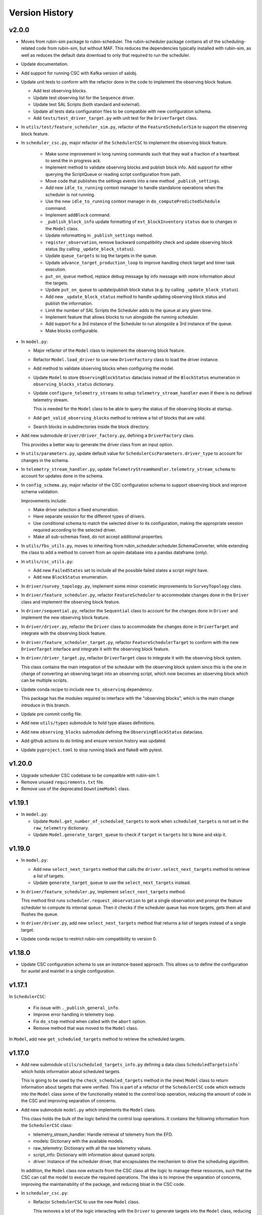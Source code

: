 .. _Version_History:

===============
Version History
===============

v2.0.0
------

.. Unreleased! Remove this comment before releasing it!
.. This is part of a major refactor of the Scheduler to include the observing block feature.
.. It will be spread over several PRs untill the feature is fully implemented.
.. In the meantime use Release Candidate (in the develop branch) to deploy at the summit.

* Moves from rubin-sim package to rubin-scheduler. The rubin-scheduler package contains all of the scheduling-related code from rubin-sim, but without MAF. This reduces the dependencies typically installed with rubin-sim, as well as reduces the default data download to only that required to run the scheduler.

* Update documentation.

* Add support for running CSC with Kafka version of salobj.

* Update unit tests to conform with the refactor done in the code to implement the observing block feature.

  * Add test observing blocks.

  * Update test observing list for the ``Sequence`` driver.

  * Update test SAL Scripts (both standard and external).

  * Update all tests data configuration files to be compatible with new configuration schema.

  * Add ``tests/test_driver_target.py`` with unit test for the ``DriverTarget`` class.

* In ``utils/test/feature_scheduler_sim.py``, refactor of the ``FeatureSchedulerSim`` to support the observing block feature.

* In ``scheduler_csc.py``, major refactor of the ``SchedulerCSC`` to implement the observing block feature.

    * Make some improvement in long running commands such that they wait a fraction of a heartbeat to send the in progress ack.

    * Implement method to validate observing blocks and publish block info.
      Add support for either querying the ScriptQueue or reading script configuration from path.

    * Move code that publishes the settings events into a new method ``_publish_settings``.

    * Add new ``idle_to_running``  context manager to handle standalone operations when the scheduler is not running.

    * Use the new ``idle_to_running`` context manager in ``do_computePredictedSchedule`` command.

    * Implement ``addBlock`` command.

    * ``_publish_block_info`` update formatting of ``evt_blockInventory`` ``status`` due to changes in the ``Model`` class.

    * Update reformatting in ``_publish_settings`` method.

    * ``register_observation``, remove backward compatibility check and update observing block status (by calling ``_update_block_status``).

    * Update ``queue_targets`` to log the targets in the queue.

    * Update ``advance_target_production_loop`` to improve handling check target and timer task execution.

    * ``put_on_queue``  method, replace debug message by info message with more information about the targets.

    * Update ``put_on_queue`` to update/publish block status (e.g. by calling ``_update_block_status``).

    * Add new ``_update_block_status`` method to handle updating observing block status and publish the information.

    * Limit the number of SAL Scripts the Scheduler adds to the queue at any given time.

    * Implement feature that allows blocks to run alongside the running scheduler.

    * Add support for a 3rd instance of the Scheduler to run alongside a 3rd instance of the queue.
    
    * Make blocks configurable.

* In ``model.py``:

  * Major refactor of the ``Model`` class to implement the observing block feature.

  * Refactor ``Model.load_driver`` to use new ``DriverFactory`` class to load the driver instance.

  * Add method to validate observing blocks when configuring the model.

  * Update ``Model`` to store ``ObservingBlockStatus`` dataclass instead of the ``BlockStatus`` enumeration in ``observing_blocks_status`` dictionary.

  * Update ``configure_telemetry_streams`` to setup ``telemetry_stream_handler`` even if there is no defined telemetry stream.

    This is needed for the ``Model`` class to be able to query the status of the observing blocks at startup.
  
  * Add ``get_valid_observing_blocks`` method to retrieve a list of blocks that are valid.

  * Search blocks in subdirectories inside the block directory.

* Add new submodule ``driver/driver_factory.py``, defining a ``DriverFactory`` class.

  This provides a better way to generate the driver class from an input option.

* In ``utils/parameters.py``, update default value for ``SchedulerCscParameters.driver_type`` to account for changes in the schema.

* In ``telemetry_stream_handler.py``, update ``TelemetryStreamHandler.telemetry_stream_schema`` to account for updates done in the schema.

* In ``config_schema.py``, major refactor of the CSC configuration schema to support observing block and improve schema validation.

  Improvements include:

  * Make driver selection a fixed enumeration.
  * Have separate session for the different types of drivers.
  * Use conditional schema to match the selected driver to its configuration, making the appropriate session required according to the selected driver.
  * Make all sub-schemas fixed, do not accept additional properties.

* In ``utils/fbs_utils.py``, moves to inheriting from rubin_scheduler.scheduler.SchemaConverter, while extending the class to add a method to convert from an opsim database into a pandas dataframe (only).


* In ``utils/csc_utils.py``:

  * Add new ``FailedStates`` set to include all the possible failed states a script might have.

  * Add new ``BlockStatus`` enumeration.

* In ``driver/survey_topology.py``, implement some minor cosmetic improvements to ``SurveyTopology`` class.

* In ``driver/feature_scheduler.py``, refactor ``FeatureScheduler`` to accommodate changes done in the ``Driver`` class and implement the observing block feature.

* In ``driver/sequential.py``, refactor the ``Sequential`` class to account for the changes done in ``Driver`` and implement the new observing block feature.

* In ``driver/driver.py``, refactor the ``Driver`` class to accommodate the changes done in ``DriverTarget`` and integrate with the observing block feature.

* In ``driver/feature_scheduler_target.py``, refactor ``FeatureSchedulerTarget`` to conform with the new ``DriverTarget`` interface and integrate it with the observing block feature.

* In ``driver/driver_target.py``, refactor ``DriverTarget`` class to integrate it with the observing block system.

  This class contains the main integration of the scheduler with the observing block system since this is the one in charge of converting an observing target into an observing script, which now becomes an observing block which can be multiple scripts.

* Update conda recipe to include new ``ts_observing`` dependency.

  This package has the modules required to interface with the "observing blocks", which is the main change introduce in this branch.

* Update pre commit config file.

* Add new ``utils/types`` submodule to hold type aliases definitions.

* Add new ``observing_blocks`` submodule defining the ``ObservingBlockStatus`` dataclass.

* Add github actions to do linting and ensure version history was updated.

* Update ``pyproject.toml`` to stop running black and flake8 with pytest.

v1.20.0
-------

* Upgrade scheduler CSC codebase to be compatible with rubin-sim 1.
* Remove unused ``requirements.txt`` file.
* Remove use of the deprecated ``DowntimeModel`` class.

v1.19.1
-------

* In ``model.py``:

  * Update ``Model.get_number_of_scheduled_targets`` to work when ``scheduled_targets`` is not set in the ``raw_telemetry`` dictionary.
  * Update ``Model.generate_target_queue`` to check if ``target`` in ``targets`` list is ``None`` and skip it.

v1.19.0
-------

* In ``model.py``:

  * Add new ``select_next_targets`` method that calls the ``driver.select_next_targets`` method to retrieve a list of targets.
  * Update ``generate_target_queue`` to use the ``select_next_targets`` instead.

* In ``driver/feature_scheduler.py``, implement ``select_next_targets`` method.

  This method first runs ``scheduler.request_observation`` to get a single observation and prompt the feature scheduler to compute its internal queue.
  Then it checks if the scheduler queue has more targets, gets them all and flushes the queue.

* In ``driver/driver.py``, add new ``select_next_targets`` method that returns a list of targets instead of a single target.

* Update conda recipe to restrict rubin-sim compatibility to version 0.

v1.18.0
-------

* Update CSC configuration schema to use an instance-based approach.
  This allows us to define the configuration for auxtel and maintel in a single configuration.

v1.17.1
-------

In ``SchedulerCSC``:

  * Fix issue with ``._publish_general_info``.
  * Improve error handling in telemetry loop.
  * Fix ``do_stop`` method when called with the ``abort`` option.
  * Remove method that was moved to the ``Model`` class.

In ``Model``, add new ``get_scheduled_targets`` method to retrieve the scheduled targets.

v1.17.0
-------

* Add new submodule ``utils/scheduled_targets_info.py`` defining a data class ``ScheduledTargetsinfo``` which holds information about scheduled targets.

  This is going to be used by the ``check_scheduled_targets`` method in the (new) ``Model`` class to return information about targets that were verified.
  This is part of a refactor of the ``SchedulerCSC`` code which extracts into the ``Model`` class some of the functionality related to the control loop operation, reducing the amount of code in the CSC and improving separation of concerns.

* Add new submodule ``model.py`` which implements the ``Model`` class.

  This class holds the bulk of the logic behind the control loop operations.
  It contains the following information from the ``SchedulerCSC`` class:

  * telemetry_stream_handler: Handle retrieval of telemetry from the EFD.
  * models: Dictionary with the available models.
  * raw_telemetry: Dictionary with all the raw telemetry values.
  * script_info: Dictionary with information about queued scripts.
  * driver: Instance of the scheduler driver, that encapsulates the mechanism to drive the scheduling algorithm.

  In addition, the ``Model`` class now extracts from the CSC class all the logic to manage these resources, such that the CSC can call the model to execute the required operations.
  The idea is to improve the separation of concerns, improving the maintainability of the package, and reducing bloat in the CSC code.

* In ``scheduler_csc.py``:

  * Refactor ``SchedulerCSC`` to use the new ``Model`` class.

    This removes a lot of the logic interacting with the ``Driver`` to generate targets into the ``Model`` class, reducing the amount of code and operations implemented in the CSC.

  * Add compatibility with xml 13.

  * Extract the ``set_detailed_state`` decorator from the CSC into the utility package.

  * Remove ``set_detailed_state`` and use method defined in ``utils/csc_utils.py``.

v1.16.0
-------

* In ``utils/csc_utils``, add ``DetailedState`` enumeration.

  This enumeration will be removed once we release a version of ts-idl with it.
  For now it will be kept here for backward compatibility.

* In ``utils/exceptions``:

  * Rename exception ``UnableToFindTarget`` to ``UnableToFindTargetError``.

  * Add new exception ``FailedToQueueTargetsError``.

* In ``scheduler_csc``:

  * Fix typo in ``begin_start`` exception logging.

  * Improve handling simulation mode and DRY operation mode in ``begin_enabled`` by merging condition into a single if statement.

  * Background tasks management refactor:

    Add a ``_tasks`` dictionary to store all background tasks that need to be managed by the CSC when going in and out of disabled state.
    Move tasks ``target_production_task`` and ``telemetry_loop_task`` to this new dictionary.
    Add methods ``_stop_all_background_tasks`` and ``_stop_background_task`` to handle stopping background tasks.

    In ``begin_disable``, replace inline management of stopping ``target_production_task`` with call to ``_stop_all_background_tasks``.

    In ``handle_summary_state``, replace management of ``telemetry_loop_task`` with call to ``_stop_all_background_tasks``.

  * Add detailed state transition facility.

    The detailed state transition is mostly managed using a decorator.
    Methods decorated with ``set_detailed_state`` will first acquire a detailed state lock, guaranteeing no other detailed state transition can happen at the same time.
    Then they assert that the detailed state is ``RUNNING``, otherwise they cannot go into one of the operational sub states.
    Next, the state switches to the desired new detailed state, executes the decorated coroutine and, once it is done, returns the system to ``RUNNING``.
    There are also methods to send the CSC from IDLE to ``RUNNING`` and vise-versa.

  * Refactoring ``advance_target_loop``.

    * Extract method to add targets to the queue into a new method ``queue_targets``.
      This method will switch the detailed state to ``QUEUEING_TARGET`` and execute the operations previously done inline in ``advance_target_loop``.
      If the method fails to produce targets and fails to find a target in the future, it raises a new exception ``FailedToQueueTargetsError``.

    * Change how ``generate_target_queue`` and ``compute_predicted_schedule`` runs.

      Instead of calling them sequentially, which causes a delay in producing targets, call ``generate_target_queue`` first and then, while waiting for targets to execute, call ``compute_predicted_schedule``.
      This new way improves over the previous implementation but still leaves room for conditions where ``compute_predicted_schedule`` can take longer to execute than the targets to be observed and then lead to additional delay.
      Nevertheless, conditions like this were only observed with the AuxTel configuration, which is a lot heavier than the one for the main telescope, and because there was a bug in the predictive loop which would continue to compute targets until the queue was filled up.

    * Update to future-proof against deprecated feature in python>3.11.
      Stop using coroutine directly in ``asyncio.wait`` and schedule a task with ``asyncio.create_task`` instead.

    * In situations where the ``generate_target_queue`` can't find a suitable target for the immediate future but succeeds in finding one in the future, the method waits for a timer task.
      When this condition happens, switch the detailed state to ``WAITING_NEXT_TARGET_TIMER_TASK``.

    * Add info log message before entering the loop.

  * Minor cosmetic updates on ``check_scheduled`` to improve logging information.

    Instead of sending a debug message inside the loop, collect the messages and log them all in a single message at the end.

  * Rename exception ``UnableToFindTarget`` to ``UnableToFindTargetError``.

  * Change how ``_do_computePredictedSchedule`` executes ``compute_predicted_schedule``.

    Instead of awaiting for the method directly, run it in a background task that is included in the ``_tasks`` dictionary.
    This way, if the CSC is disabled while executing ``compute_predicted_schedule``, the ``_stop_all_background_tasks`` will handle stopping the computation.

* In ``tests/test_advanced_target_loop.py``, update unit tests to check the DetailedState events published by the CSC.

* In ``tests/test_csc.py`` add new ``test_disable_while_computing_predicted_schedule`` unit test to check that the ``computing_predicted_schedule`` is interrupted if the CSC is sent to DISABLED state.

* In ``tests/test_csc.py``, check that CSC publishes detailed state on startup with the correct value.

* In ``tests/conftest.py``:
  
  * Fix start_ospl_daemon fixture handling condition where the ospl daemon is already running.

  * Update address of the sky brightness server in ``download_sky_file`` utility method.

v1.15.2
-------

* Delete examples directory with old, unused jupyter notebooks.

* Update doc/conf.py to ignore style checks.

* Add new test configurations for the Scheduler.

* Add test fixture to download the required sky brightness files for the tests.
  The fixture is configured with a ``session`` scope and with ``autouse=True``, so tests dont need to request them.
  The fixture first tests to see if a suitabe sky brightness file exists and then proceeds to download it if not.
  If it can not file a suitable file in the server it fails with a ``RuntimeError``.

* In ``DriverTarget``, fix parsing note into target name.

  Split the name in the first colon (``:``) and use the last part of the split.
  This works such that:

  * ``PROJECT:TARGET_NAME`` -> ``TARGET_NAME``

  * ``TARGET_NAME`` -> ``TARGET_NAME``

  * ``PROJECT:TARGET_NAME:ADDITIONAL_INFO`` -> ``TARGET_NAME:ADDITIONAL_INFO``

* In ``DriverTarget`` set ``requestTime`` from ``obs_time`` instead of ``time``.

* In ``SchedulerCSC`` update ``init_models`` such that it will reset the models if it fails to configure one of them.
  This fixes an issue with the SchedulerCSC when it fails to setup a model due to transient reasons (e.g. lack of sky brightness files or misconfiguration) which then requires restarting the CSC when the condition is corrected.
  With this the CSC no longer needs to be restarted.

* Remove empty line in ``SchedulerCSC.check_scheduled`` docstring.

* In ``SchedulerCSC._get_targets_in_time_window`` fix 2 issues found during testing.

    * The ``predictedScheduler.mjd`` fields were all set to zero, because ``target.obs_time`` is not set by the driver, because all observations are configured to be taken as soon as possible.
      Set the time for ``time_scheduler_evaluation``.

    * At each loop with a successful observation, update ``time_scheduler_evaluation`` to be at the end of the observation.
      This issue was causing the Scheduler to compute all the 1000 maximum observations.

* In ``SchedulerCSC.callback_script_info`` fix setting the script_info index to use ``data.scriptSalIndex`` instead of ``data.salIndex``.
  The index is supposed to be the index of the SAL Script and not of the ScriptQueue.
  This was causing observations to not be properly registered by the scheduler.


* In ``test_advanced_target_loop`` update ``test_with_queue`` to use ``advance_target_loop_sequential_std_visit`` configuration, wait for at least one script to finish executing and add check that observation event was published.

* In test_csc, update ``test_compute_predicted_schedule`` to use new ``advance_target_loop_fbs`` configuration and expand checks so it verifies the size of the computed predicted schedule and the values.

* Fix ``standard_visit`` test script and update script to only wait for a second before finishing.
  This script is used in unit tests.

* Add pre-commit-config file with configuration for pre-commit hooks.

* Update pyproject.toml with configuration for isort.

* Sort imports with isort.

v1.15.1
-------

* Improve how feature scheduler driver sets the object name and program on scripts.

v1.15.0
-------

* Update conda build to use pyproject.toml.

* General updates in the tests and codebase to work with latest version of ``rubin-sim``.

* In Scheduler CSC:

  * Update telemetry loop such that the CSC will only go to FAULT if it cannot determine the observatory state in case the CSC is in enabled, is running and the queue is also running.
  * Update ``generate_target_queue`` such that it will only execute ``handle_no_targets_on_queue`` if no targets were found and there are no scheduled targets.
  * Fix publishing time to next target in ``estimate_next_target``.
  * In Scheduler refactor handle_no_targets_on_queue to always run ``estimate_next_target`` but only schedule stop tracking target once per occurrence.

v1.14.0
-------

* In Scheduler CSC:

  * Add new command `computePredictedSchedule`, using the new `support_command` utility to maintain backward compatibility.
  * Publish general info.
  * Publish time to next target.
  * Add `compute_predicted_schedule` feature.
    The method runs in the advance control loop just after generating the target queue.
  * Add `_get_targets_in_time_window`, to run the scheduler into the future until it produces a set number of targets or reaches the end of the specified time window.
  * Refactor `estimate_next_target` to use `_get_targets_in_time_window`.
  * Add `current_scheduler_state` async context manager.
    This context manager stores a snapshot, optionally publishes it to the lfoa, yields and then restores the state of the scheduler.
  * Refactor `generate_target_queue` to use `current_scheduler_state` context manager to handle the snapshot.
  * Send ack in progress for all commands with a timeout of 1 min.

* Update advance target loop unit test to check that the predicted target queue was published as expected, as well as the new events `timeToNextTarget` and `generalInfo`.

* In csc_utils, add `support_command` method, to determine if the CSC supports a specific command.
  This is useful to provide backward compatibility with different xml versions.

* Add unit test for new `computePredictedSchedule` command.

v1.13.1
-------

* Add special condition/error code for when the CSC fails to update telemetry.

v1.13.0
-------

* In SchedulerCSC:

  * Implement cold start. This startup method is able to load observations from a local sql database or from an EFD query.
  * Implement warm start.
  * Refactor ``configure_driver_hot``, separating its content into two new methods; ``_load_driver_from`` and ``_handle_startup``.
  * Add methods to handle the different startup types; hot, warm and cold.
  * Add ``_handle_driver_configure_scheduler`` coroutine to handle running ``driver.configure_scheduler``, which is a regular method.
  * Update telemetry_loop so it will only go to fault if it cannot determine the observatory state if the CSC is in ENABLED state and running.
  * Add _handle_load_snapshot method to handle retrieving snapshots and running drive.load. Update do_load to use it.
  * Update typing and DriverTarget import statements.
  * Remove unecessary override of begin_start method.
  * Use register_observation when registering a target after observation was successfully completed.

* In FeatureSchedulerDriver:

  * Add methods to support converting ``observation`` from EFD queries into ``FeatureSchedulerTarget`` objects.
  * Add a ``default_observation_database_name`` property that is used as the default value for ``observation_database_name``.
  * Implement ``FeatureSchedulerDriver.parse_observation_database`` method.
  * Implement ``cold_start`` and ``parse_observation_database`` methods.
  * Implement ``register_observation``. 
    The method will store the observations in a sqlite database that can later be loaded and played back during cold start.

* In Driver base class:

  * Add methods convert_efd_observations_to_targets and _get_driver_target_from_observation_data_frame to deal with cold start.
  * Add get_survey_topology method to generate the survey topology and update configure_scheduler to use it.
  * Add register_observation method.
    This method should be called after the observation was successfully observed.
  * Add type hints.

* In ``utils/efd_utils``, add methods to mock querying the EFD for scheduler observations to use in unit testing cold start of the scheduler CSC.

* In ``utils/csc_utils``, add methods to determine if a string is a valid EFD query, and a constant with the list of named parameters for an observation.

* Add unit test for ``FeatureSchedulerDriver.parse_observation_database`` method.

* Add new test utility submodule with a FeatureSchedulerSim class, to help simulate running the feature scheduler for unit testing.

* Update configuration documentation with more detailed information about the different startup methods.

* Update CSC unit tests to take into account new ``SchedulerCSC.telemetry_loop`` behavior.
  CSC now only goes to FAULT if it cannot determine the observatory state if it is in ENABLED state and running.

* Add test_csc_utils with unit tests for new is_uri utility method.

* Add new csc_utils.is_uri method, to check if a string is a valid uri.

* Update description of startup_type configuration parameter in config_schema.

* Update FeatureScheduler unit tests to check register_observation data roundtrip (insertion and retrieval of data to a local databbase).

* Add ``SchemaConverter`` utility for the feature scheduler.
  This class converts observations into entries in a sqlite database and vice-versa.

* In DriverTarget, implement get_observation and get_additional_information.

* Add Observation data structure.

* In efd_utils, fix mock imports.

* Add type hints in DriverTarget.

* Rename `Driver.register_observation` -> `Driver.register_observed_target`.


v1.12.0
-------

* Upgrade to salobj 7.
* Update conda recipe to remove pins on ts-idl and ts-salobj.

v1.11.1
-------

* Improve handling of "no targets on queue" condition:
  * Add a custom exception to track when there are no new targets in the next allotted window.
  * Add new error code for this condition.
  * Improve error message.
* Pin version of ts_salobj and ts_idl in conda recipe.

v1.11.0
-------

* Implement estimate_next_target.
  This method steps into the future to estimate how long it will take for the next target to be available.
  It is mostly used in the advance_target_production_loop when there are no targets to determine how long it will take for the next target.
  Then it sets a timer task that the loop can wait on until it evaluates the queue again.
  It also sets a maximum time which the scheduler can accomodate without new targets.
  If it takes longer than the allotted time, the scheduler will go to fault.
* Support `program` field in unit tests for feature scheduler target.
* In `FeatureSchedulerTarget`, fill in `program` field in script configuration.
* In `FeatureSchedulerDriver` pass logger to `FeatureSchedulerTarget`.
* Add logger to `DriverTarget`.
* Add unit test for `FeatureSchedulerTarget` when running with multiple observations.
* In `FeatureSchedulerTarget` add support for multiple observations.
* Update setup.cfg to ignore everything under `doc/`.

v1.10.1
-------

* Add Jenkinsfile to build/upload documentation.
* Update documentation.
* Update .gitignore to ignore documentation build files.

v1.10.0
-------

* Updated unit tests for compatibility with ts_salobj 6.8, which is now required.

v1.9.0
------

* Implement telemetry stream parsing on Scheduler CSC.
* General improvements and bug fixes caught during night-time tests with the Auxiliary Telescope.

v1.8.0
------

* Replace calls to `salobj` methods that moved to new `utils` package.
* Improve how `salobj ` is imported in `tests/test_advanced_target_loop`.
* Move observing script setup to the `driver_configuration` section.
* Adds two new invalid configurations to check the CSC configuration schema.
* Reformat `all_fields` test configuration.
* Changes in the CSC configuration schema:

  * Make the top level CSC configuration reject `additionalProperties`.
    This was used to pass in configurations for the driver, but had the drawback that it did not check the top level against mistakes.

  * Add a new required configuration section for the driver; driver_configuration.
    This new section is basically an dictionary that users can rely on to pass in configurations for the drivers.
    The driver themselves will be in charge of verifying the configuration.

* Fix issue in test_simple_target_loop, where it was not configuring the scheduler with the correct configuration.
* Rename `DriverTarget.as_evt_topic` -> `DriverTarget.as_dict`.
* Fix issue in `advance_target_production_loop` when there are no target in the `target_queue`.
* Fix `test_advance_target_loop` unit test.
* Move `DriverTarget` into its own sub-module in `driver`.



v1.7.0
------

* Replace lsst_sims with new rubin-sim conda package.
* Add conda recipe and packaging script.

v1.6.0
------

* Implement advance_target_production_loop.
* Update test_simple_target_loop:
  * load a sequential scheduler during the test.
  * check error code when testing that the queue is not running.
* Fix termination of simple_target_production_loop if something inside the try/except statement already put the CSC in FAULT.
* Minor update to test_driver to setup logging.
* Update test_csc to check error code when testing going to fault due to lack of observatory state updates.
* Fix issue that would cause the scheduler to continuously go to fault state when the pointing component is not enabled.
* Fix test SAL Scripts.
* Implement save/reset scheduler state to/from file in the base Driver, in the FeatureScheduler and in the SequentialScheduler.
* Remove usage of deprecated asynctest library.
* Reorganize scheduler_csc module.
  * Move SchedulerCscParameters to a utils submodule.
  * Move error codes to a utils submodule.
  * Move Script "non final states" to a utils submodule.
* Update scheduler CSC configuration to use new salobj methodology, using `config_schema.py` package instead of the `schema.yaml` file.
* Enable pytest-black.
* Support publishing CSC version.

v1.5.3
------

* Reformat code using black 20.
* Update documentation format.
